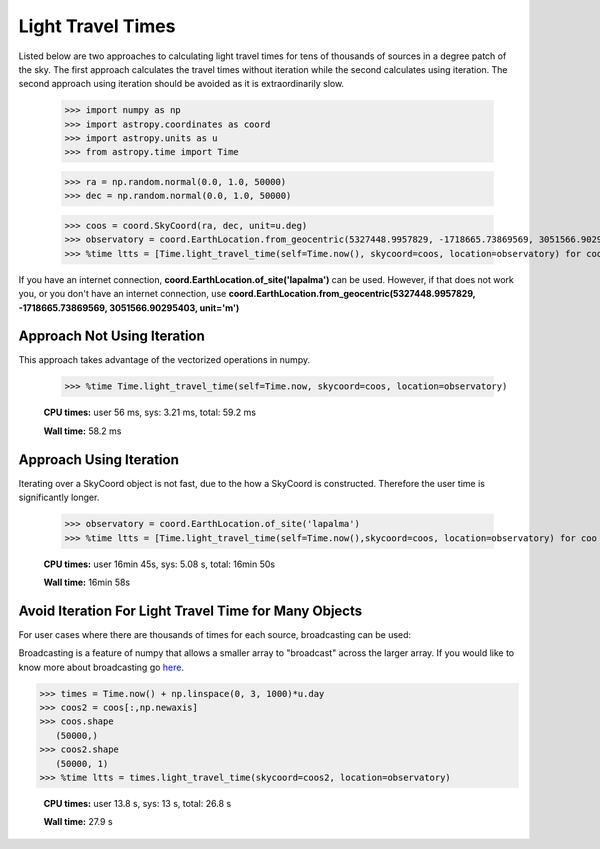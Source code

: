 .. note that if this is changed from the default approach of using an *include*
   (in index.rst) to a separate performance page, the header needs to be changed
   from === to ***, the filename extension needs to be changed from .inc.rst to
   .rst, and a link needs to be added in the subpackage toctree

.. _astropy-time-performance:

.. Performance Tips
.. ================
..
.. Here we provide some tips and tricks for how to optimize performance of code
.. using `astropy.time`.
Light Travel Times
------------------

Listed below are two approaches to calculating light travel times for tens of
thousands of sources in a degree patch of the sky. The first approach calculates
the travel times without iteration while the second calculates using iteration.
The second approach using iteration should be avoided as it is extraordinarily slow.

    >>> import numpy as np
    >>> import astropy.coordinates as coord
    >>> import astropy.units as u
    >>> from astropy.time import Time

    >>> ra = np.random.normal(0.0, 1.0, 50000)
    >>> dec = np.random.normal(0.0, 1.0, 50000)

    >>> coos = coord.SkyCoord(ra, dec, unit=u.deg)
    >>> observatory = coord.EarthLocation.from_geocentric(5327448.9957829, -1718665.73869569, 3051566.90295403, unit='m')
    >>> %time ltts = [Time.light_travel_time(self=Time.now(), skycoord=coos, location=observatory) for coo in coos] # doctest: +SKIP

If you have an internet connection, **coord.EarthLocation.of_site('lapalma')** can be used.
However, if that does not work you, or you don't have an internet connection, use
**coord.EarthLocation.from_geocentric(5327448.9957829, -1718665.73869569, 3051566.90295403, unit='m')**

Approach Not Using Iteration
^^^^^^^^^^^^^^^^^^^^^^^^^^^^
This approach takes advantage of the vectorized operations in numpy.

   >>> %time Time.light_travel_time(self=Time.now, skycoord=coos, location=observatory)

   **CPU times:** user 56 ms, sys: 3.21 ms, total: 59.2 ms

   **Wall time:** 58.2 ms

Approach Using Iteration
^^^^^^^^^^^^^^^^^^^^^^^^
Iterating over a SkyCoord object is not fast, due to the how a SkyCoord is constructed. Therefore
the user time is significantly longer.

   >>> observatory = coord.EarthLocation.of_site('lapalma')
   >>> %time ltts = [Time.light_travel_time(self=Time.now(),skycoord=coos, location=observatory) for coo in coos]

   **CPU times:** user 16min 45s, sys: 5.08 s, total: 16min 50s

   **Wall time:** 16min 58s

Avoid Iteration For Light Travel Time for Many Objects
^^^^^^^^^^^^^^^^^^^^^^^^^^^^^^^^^^^^^^^^^^^^^^^^^^^^^^

For user cases where there are thousands of times for each source, broadcasting
can be used:

Broadcasting is a feature of numpy that allows a smaller array to "broadcast"
across the larger array. If you would like to know more about broadcasting go here_.


>>> times = Time.now() + np.linspace(0, 3, 1000)*u.day
>>> coos2 = coos[:,np.newaxis]
>>> coos.shape
   (50000,)
>>> coos2.shape
   (50000, 1)
>>> %time ltts = times.light_travel_time(skycoord=coos2, location=observatory)

   **CPU times:** user 13.8 s, sys: 13 s, total: 26.8 s

   **Wall time:** 27.9 s

.. _here: https://docs.scipy.org/doc/numpy-1.15.0/user/basics.broadcasting.html